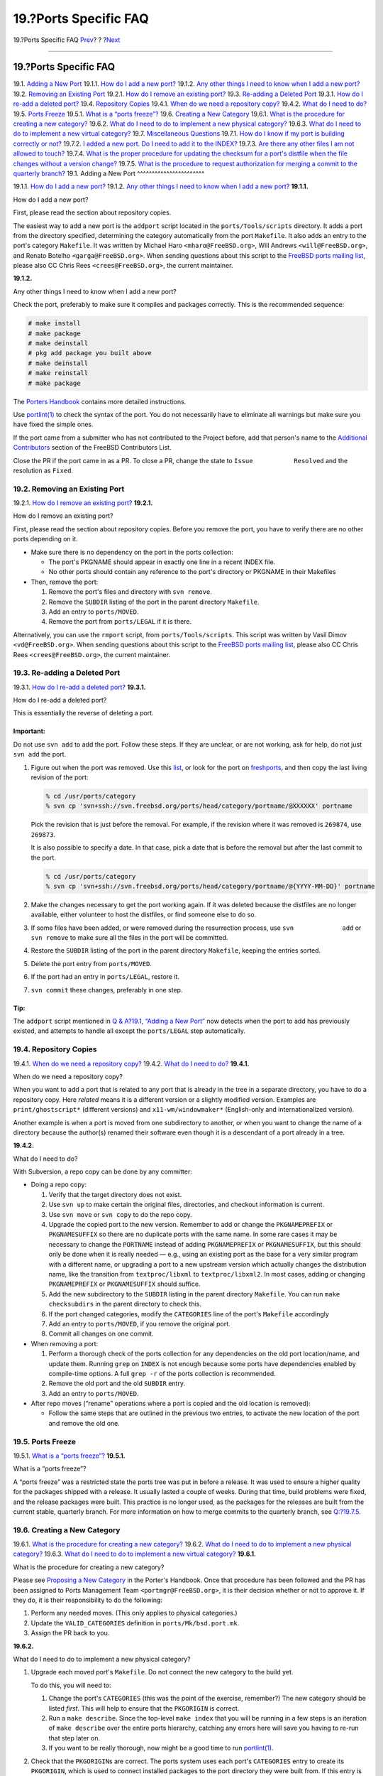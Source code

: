======================
19.?Ports Specific FAQ
======================

.. raw:: html

   <div class="navheader">

19.?Ports Specific FAQ
`Prev <archs.html>`__?
?
?\ `Next <non-committers.html>`__

--------------

.. raw:: html

   </div>

.. raw:: html

   <div class="sect1">

.. raw:: html

   <div class="titlepage" xmlns="">

.. raw:: html

   <div>

.. raw:: html

   <div>

19.?Ports Specific FAQ
----------------------

.. raw:: html

   </div>

.. raw:: html

   </div>

.. raw:: html

   </div>

.. raw:: html

   <div class="qandaset">

19.1. `Adding a New Port <ports.html#ports-qa-adding>`__
19.1.1. `How do I add a new port? <ports.html#ports-qa-add-new>`__
19.1.2. `Any other things I need to know when I add a new
port? <ports.html#ports-qa-add-new-extra>`__
19.2. `Removing an Existing Port <ports.html#ports-qa-removing>`__
19.2.1. `How do I remove an existing
port? <ports.html#ports-qa-remove-one>`__
19.3. `Re-adding a Deleted Port <ports.html#ports-qa-re-adding>`__
19.3.1. `How do I re-add a deleted
port? <ports.html#ports-qa-resurrect>`__
19.4. `Repository Copies <ports.html#ports-qa-repocopies>`__
19.4.1. `When do we need a repository
copy? <ports.html#ports-qa-repocopy-when>`__
19.4.2. `What do I need to do? <ports.html#ports-qa-repocopy-how>`__
19.5. `Ports Freeze <ports.html#ports-qa-freeze>`__
19.5.1. `What is a “ports freeze”? <ports.html#ports-qa-freeze-what>`__
19.6. `Creating a New Category <ports.html#ports-qa-new-category>`__
19.6.1. `What is the procedure for creating a new
category? <ports.html#ports-qa-new-category-how>`__
19.6.2. `What do I need to do to implement a new physical
category? <ports.html#ports-qa-new-category-physical>`__
19.6.3. `What do I need to do to implement a new virtual
category? <ports.html#ports-qa-new-category-virtual>`__
19.7. `Miscellaneous Questions <ports.html#ports-qa-misc-questions>`__
19.7.1. `How do I know if my port is building correctly or
not? <ports.html#ports-qa-misc-correctly-building>`__
19.7.2. `I added a new port. Do I need to add it to the
INDEX? <ports.html#ports-qa-misc-INDEX>`__
19.7.3. `Are there any other files I am not allowed to
touch? <ports.html#ports-qa-misc-no-touch>`__
19.7.4. `What is the proper procedure for updating the checksum for a
port's distfile when the file changes without a version
change? <ports.html#ports-qa-misc-updated-distfile>`__
19.7.5. `What is the procedure to request authorization for merging a
commit to the quarterly
branch? <ports.html#ports-qa-misc-request-mfh>`__
19.1. Adding a New Port
^^^^^^^^^^^^^^^^^^^^^^^

19.1.1. `How do I add a new port? <ports.html#ports-qa-add-new>`__
19.1.2. `Any other things I need to know when I add a new
port? <ports.html#ports-qa-add-new-extra>`__
**19.1.1.**

How do I add a new port?

First, please read the section about repository copies.

The easiest way to add a new port is the ``addport`` script located in
the ``ports/Tools/scripts`` directory. It adds a port from the directory
specified, determining the category automatically from the port
``Makefile``. It also adds an entry to the port's category ``Makefile``.
It was written by Michael Haro ``<mharo@FreeBSD.org>``, Will Andrews
``<will@FreeBSD.org>``, and Renato Botelho ``<garga@FreeBSD.org>``. When
sending questions about this script to the `FreeBSD ports mailing
list <http://lists.FreeBSD.org/mailman/listinfo/freebsd-ports>`__,
please also CC Chris Rees ``<crees@FreeBSD.org>``, the current
maintainer.

**19.1.2.**

Any other things I need to know when I add a new port?

Check the port, preferably to make sure it compiles and packages
correctly. This is the recommended sequence:

.. code:: screen

    # make install
    # make package
    # make deinstall
    # pkg add package you built above
    # make deinstall
    # make reinstall
    # make package

The `Porters
Handbook <../../../../doc/en_US.ISO8859-1/books/porters-handbook/index.html>`__
contains more detailed instructions.

Use
`portlint(1) <http://www.FreeBSD.org/cgi/man.cgi?query=portlint&sektion=1>`__
to check the syntax of the port. You do not necessarily have to
eliminate all warnings but make sure you have fixed the simple ones.

If the port came from a submitter who has not contributed to the Project
before, add that person's name to the `Additional
Contributors <../../../../doc/en_US.ISO8859-1/articles/contributors/contrib-additional.html>`__
section of the FreeBSD Contributors List.

Close the PR if the port came in as a PR. To close a PR, change the
state to ``Issue           Resolved`` and the resolution as ``Fixed``.

19.2. Removing an Existing Port
^^^^^^^^^^^^^^^^^^^^^^^^^^^^^^^

19.2.1. `How do I remove an existing
port? <ports.html#ports-qa-remove-one>`__
**19.2.1.**

How do I remove an existing port?

First, please read the section about repository copies. Before you
remove the port, you have to verify there are no other ports depending
on it.

.. raw:: html

   <div class="itemizedlist">

-  Make sure there is no dependency on the port in the ports collection:

   .. raw:: html

      <div class="itemizedlist">

   -  The port's PKGNAME should appear in exactly one line in a recent
      INDEX file.

   -  No other ports should contain any reference to the port's
      directory or PKGNAME in their Makefiles

   .. raw:: html

      </div>

-  Then, remove the port:

   .. raw:: html

      <div class="procedure">

   #. Remove the port's files and directory with ``svn remove``.

   #. Remove the ``SUBDIR`` listing of the port in the parent directory
      ``Makefile``.

   #. Add an entry to ``ports/MOVED``.

   #. Remove the port from ``ports/LEGAL`` if it is there.

   .. raw:: html

      </div>

.. raw:: html

   </div>

Alternatively, you can use the ``rmport`` script, from
``ports/Tools/scripts``. This script was written by Vasil Dimov
``<vd@FreeBSD.org>``. When sending questions about this script to the
`FreeBSD ports mailing
list <http://lists.FreeBSD.org/mailman/listinfo/freebsd-ports>`__,
please also CC Chris Rees ``<crees@FreeBSD.org>``, the current
maintainer.

19.3. Re-adding a Deleted Port
^^^^^^^^^^^^^^^^^^^^^^^^^^^^^^

19.3.1. `How do I re-add a deleted
port? <ports.html#ports-qa-resurrect>`__
**19.3.1.**

How do I re-add a deleted port?

This is essentially the reverse of deleting a port.

.. raw:: html

   <div class="important" xmlns="">

Important:
~~~~~~~~~~

Do not use ``svn add`` to add the port. Follow these steps. If they are
unclear, or are not working, ask for help, do not just ``svn add`` the
port.

.. raw:: html

   </div>

.. raw:: html

   <div class="procedure">

#. Figure out when the port was removed. Use this
   `list <http://people.freebsd.org/~crees/removed_ports/index.xml>`__,
   or look for the port on `freshports <http://www.freshports.org/>`__,
   and then copy the last living revision of the port:

   .. code:: screen

       % cd /usr/ports/category
       % svn cp 'svn+ssh://svn.freebsd.org/ports/head/category/portname/@XXXXXX' portname

   Pick the revision that is just before the removal. For example, if
   the revision where it was removed is ``269874``, use ``269873``.

   It is also possible to specify a date. In that case, pick a date that
   is before the removal but after the last commit to the port.

   .. code:: screen

       % cd /usr/ports/category
       % svn cp 'svn+ssh://svn.freebsd.org/ports/head/category/portname/@{YYYY-MM-DD}' portname

#. Make the changes necessary to get the port working again. If it was
   deleted because the distfiles are no longer available, either
   volunteer to host the distfiles, or find someone else to do so.

#. If some files have been added, or were removed during the
   resurrection process, use ``svn             add`` or ``svn remove``
   to make sure all the files in the port will be committed.

#. Restore the ``SUBDIR`` listing of the port in the parent directory
   ``Makefile``, keeping the entries sorted.

#. Delete the port entry from ``ports/MOVED``.

#. If the port had an entry in ``ports/LEGAL``, restore it.

#. ``svn commit`` these changes, preferably in one step.

.. raw:: html

   </div>

.. raw:: html

   <div class="tip" xmlns="">

Tip:
~~~~

The ``addport`` script mentioned in `Q & A?19.1, “Adding a New
Port” <ports.html#ports-qa-adding>`__ now detects when the port to add
has previously existed, and attempts to handle all except the
``ports/LEGAL`` step automatically.

.. raw:: html

   </div>

19.4. Repository Copies
^^^^^^^^^^^^^^^^^^^^^^^

19.4.1. `When do we need a repository
copy? <ports.html#ports-qa-repocopy-when>`__
19.4.2. `What do I need to do? <ports.html#ports-qa-repocopy-how>`__
**19.4.1.**

When do we need a repository copy?

When you want to add a port that is related to any port that is already
in the tree in a separate directory, you have to do a repository copy.
Here *related* means it is a different version or a slightly modified
version. Examples are ``print/ghostscript*`` (different versions) and
``x11-wm/windowmaker*`` (English-only and internationalized version).

Another example is when a port is moved from one subdirectory to
another, or when you want to change the name of a directory because the
author(s) renamed their software even though it is a descendant of a
port already in a tree.

**19.4.2.**

What do I need to do?

With Subversion, a repo copy can be done by any committer:

.. raw:: html

   <div class="itemizedlist">

-  Doing a repo copy:

   .. raw:: html

      <div class="procedure">

   #. Verify that the target directory does not exist.

   #. Use ``svn up`` to make certain the original files, directories,
      and checkout information is current.

   #. Use ``svn move`` or ``svn copy`` to do the repo copy.

   #. Upgrade the copied port to the new version. Remember to add or
      change the ``PKGNAMEPREFIX`` or ``PKGNAMESUFFIX`` so there are no
      duplicate ports with the same name. In some rare cases it may be
      necessary to change the ``PORTNAME`` instead of adding
      ``PKGNAMEPREFIX`` or ``PKGNAMESUFFIX``, but this should only be
      done when it is really needed — e.g., using an existing port as
      the base for a very similar program with a different name, or
      upgrading a port to a new upstream version which actually changes
      the distribution name, like the transition from
      ``textproc/libxml`` to ``textproc/libxml2``. In most cases, adding
      or changing ``PKGNAMEPREFIX`` or ``PKGNAMESUFFIX`` should suffice.

   #. Add the new subdirectory to the ``SUBDIR`` listing in the parent
      directory ``Makefile``. You can run ``make checksubdirs`` in the
      parent directory to check this.

   #. If the port changed categories, modify the ``CATEGORIES`` line of
      the port's ``Makefile`` accordingly

   #. Add an entry to ``ports/MOVED``, if you remove the original port.

   #. Commit all changes on one commit.

   .. raw:: html

      </div>

-  When removing a port:

   .. raw:: html

      <div class="procedure">

   #. Perform a thorough check of the ports collection for any
      dependencies on the old port location/name, and update them.
      Running ``grep`` on ``INDEX`` is not enough because some ports
      have dependencies enabled by compile-time options. A full
      ``grep -r`` of the ports collection is recommended.

   #. Remove the old port and the old ``SUBDIR`` entry.

   #. Add an entry to ``ports/MOVED``.

   .. raw:: html

      </div>

-  After repo moves (“rename” operations where a port is copied and the
   old location is removed):

   .. raw:: html

      <div class="procedure">

   -  Follow the same steps that are outlined in the previous two
      entries, to activate the new location of the port and remove the
      old one.

   .. raw:: html

      </div>

.. raw:: html

   </div>

19.5. Ports Freeze
^^^^^^^^^^^^^^^^^^

19.5.1. `What is a “ports freeze”? <ports.html#ports-qa-freeze-what>`__
**19.5.1.**

What is a “ports freeze”?

A “ports freeze” was a restricted state the ports tree was put in before
a release. It was used to ensure a higher quality for the packages
shipped with a release. It usually lasted a couple of weeks. During that
time, build problems were fixed, and the release packages were built.
This practice is no longer used, as the packages for the releases are
built from the current stable, quarterly branch. For more information on
how to merge commits to the quarterly branch, see
`Q:?19.7.5 <ports.html#ports-qa-misc-request-mfh>`__.

19.6. Creating a New Category
^^^^^^^^^^^^^^^^^^^^^^^^^^^^^

19.6.1. `What is the procedure for creating a new
category? <ports.html#ports-qa-new-category-how>`__
19.6.2. `What do I need to do to implement a new physical
category? <ports.html#ports-qa-new-category-physical>`__
19.6.3. `What do I need to do to implement a new virtual
category? <ports.html#ports-qa-new-category-virtual>`__
**19.6.1.**

What is the procedure for creating a new category?

Please see `Proposing a New
Category <../../../../doc/en_US.ISO8859-1/books/porters-handbook/makefile-categories.html#PROPOSING-CATEGORIES>`__
in the Porter's Handbook. Once that procedure has been followed and the
PR has been assigned to Ports Management Team ``<portmgr@FreeBSD.org>``,
it is their decision whether or not to approve it. If they do, it is
their responsibility to do the following:

.. raw:: html

   <div class="procedure">

#. Perform any needed moves. (This only applies to physical categories.)

#. Update the ``VALID_CATEGORIES`` definition in
   ``ports/Mk/bsd.port.mk``.

#. Assign the PR back to you.

.. raw:: html

   </div>

**19.6.2.**

What do I need to do to implement a new physical category?

.. raw:: html

   <div class="procedure">

#. Upgrade each moved port's ``Makefile``. Do not connect the new
   category to the build yet.

   To do this, you will need to:

   .. raw:: html

      <div class="procedure">

   #. Change the port's ``CATEGORIES`` (this was the point of the
      exercise, remember?) The new category should be listed *first*.
      This will help to ensure that the ``PKGORIGIN`` is correct.

   #. Run a ``make describe``. Since the top-level ``make index`` that
      you will be running in a few steps is an iteration of
      ``make describe`` over the entire ports hierarchy, catching any
      errors here will save you having to re-run that step later on.

   #. If you want to be really thorough, now might be a good time to run
      `portlint(1) <http://www.FreeBSD.org/cgi/man.cgi?query=portlint&sektion=1>`__.

   .. raw:: html

      </div>

#. Check that the ``PKGORIGIN``\ s are correct. The ports system uses
   each port's ``CATEGORIES`` entry to create its ``PKGORIGIN``, which
   is used to connect installed packages to the port directory they were
   built from. If this entry is wrong, common port tools like
   `pkg\_version(1) <http://www.FreeBSD.org/cgi/man.cgi?query=pkg_version&sektion=1>`__
   and
   `portupgrade(1) <http://www.FreeBSD.org/cgi/man.cgi?query=portupgrade&sektion=1>`__
   fail.

   To do this, use the ``chkorigin.sh`` tool, as follows:
   ``env           PORTSDIR=/path/to/ports`` sh -e
   *``/path/to/ports``*/Tools/scripts/chkorigin.sh. This will check
   *every* port in the ports tree, even those not connected to the
   build, so you can run it directly after the move operation. Hint: do
   not forget to look at the ``PKGORIGIN``\ s of any slave ports of the
   ports you just moved!

#. On your own local system, test the proposed changes: first, comment
   out the ``SUBDIR`` entries in the old ports' categories'
   ``Makefile``\ s; then enable building the new category in
   ``ports/Makefile``. Run ``make checksubdirs`` in the affected
   category directories to check the ``SUBDIR`` entries. Next, in the
   ``ports/`` directory, run ``make index``. This can take over 40
   minutes on even modern systems; however, it is a necessary step to
   prevent problems for other people.

#. Once this is done, you can commit the updated ``ports/Makefile`` to
   connect the new category to the build and also commit the
   ``Makefile`` changes for the old category or categories.

#. Add appropriate entries to ``ports/MOVED``.

#. Update the documentation by modifying the following:

   .. raw:: html

      <div class="itemizedlist">

   -  the `list of
      categories <../../../../doc/en_US.ISO8859-1/books/porters-handbook/makefile-categories.html#PORTING-CATEGORIES>`__
      in the Porter's Handbook

   -  ``doc/en_US.ISO8859-1/htdocs/ports``. Note that these are now
      displayed by sub-groups, as specified in
      ``doc/en_US.ISO8859-1/htdocs/ports/categories.descriptions``.

   .. raw:: html

      </div>

   (Note: these are in the docs, not the ports, repository). If you are
   not a docs committer, you will need to submit a PR for this.

#. Only once all the above have been done, and no one is any longer
   reporting problems with the new ports, should the old ports be
   deleted from their previous locations in the repository.

.. raw:: html

   </div>

It is not necessary to manually update the `ports web
pages <../../../../ports/index.html>`__ to reflect the new category.
This is done automatically via the change to
``en_US.ISO8859-1/htdocs/ports/categories`` and the automated rebuild of
``INDEX``.

**19.6.3.**

What do I need to do to implement a new virtual category?

This is much simpler than a physical category. You only need to modify
the following:

.. raw:: html

   <div class="itemizedlist">

-  the `list of
   categories <../../../../doc/en_US.ISO8859-1/books/porters-handbook/makefile-categories.html#PORTING-CATEGORIES>`__
   in the Porter's Handbook

-  ``en_US.ISO8859-1/htdocs/ports/categories``

.. raw:: html

   </div>

19.7. Miscellaneous Questions
^^^^^^^^^^^^^^^^^^^^^^^^^^^^^

19.7.1. `How do I know if my port is building correctly or
not? <ports.html#ports-qa-misc-correctly-building>`__
19.7.2. `I added a new port. Do I need to add it to the
INDEX? <ports.html#ports-qa-misc-INDEX>`__
19.7.3. `Are there any other files I am not allowed to
touch? <ports.html#ports-qa-misc-no-touch>`__
19.7.4. `What is the proper procedure for updating the checksum for a
port's distfile when the file changes without a version
change? <ports.html#ports-qa-misc-updated-distfile>`__
19.7.5. `What is the procedure to request authorization for merging a
commit to the quarterly
branch? <ports.html#ports-qa-misc-request-mfh>`__
**19.7.1.**

How do I know if my port is building correctly or not?

The packages are built multiple times each week. If a port fails, the
maintainer will receive an email from ``pkg-fallout@FreeBSD.org``.

Reports for all the package builds (official, experimental, and
non-regression) are aggregated at
`pkg-status.FreeBSD.org <https://pkg-status.freebsd.org/>`__.

**19.7.2.**

I added a new port. Do I need to add it to the ``INDEX``?

No. The file can either be generated by running ``make index``, or a
pre-generated version can be downloaded with ``make fetchindex``.

**19.7.3.**

Are there any other files I am not allowed to touch?

Any file directly under ``ports/``, or any file under a subdirectory
that starts with an uppercase letter (``Mk/``, ``Tools/``, etc.). In
particular, the Ports Management Team ``<portmgr@FreeBSD.org>`` is very
protective of ``ports/Mk/bsd.port*.mk`` so do not commit changes to
those files unless you want to face their wra(i)th.

**19.7.4.**

What is the proper procedure for updating the checksum for a port's
distfile when the file changes without a version change?

When the checksum for a port's distfile is updated due to the author
updating the file without changing the port's revision, the commit
message should include a summary of the relevant diffs between the
original and new distfile to ensure that the distfile has not been
corrupted or maliciously altered. If the current version of the port has
been in the ports tree for a while, a copy of the old distfile will
usually be available on the ftp servers; otherwise the author or
maintainer should be contacted to find out why the distfile has changed.

**19.7.5.**

What is the procedure to request authorization for merging a commit to
the quarterly branch?

When doing the commit, add the branch name to the ``MFH:`` line, for
example:

.. code:: programlisting

    MFH:  2014Q1

It will automatically notify Ports Security Team
``<ports-secteam@FreeBSD.org>`` and Ports Management Team
``<portmgr@FreeBSD.org>``. They will then decide if the commit can be
merged and answer with the procedure.

If the commit has already been made, send an email to Ports Security
Team ``<ports-secteam@FreeBSD.org>`` and Ports Management Team
``<portmgr@FreeBSD.org>`` with the revision number and a small
description of why the commit needs to be merged.

A script is provided to automate merging a specific commit:
``ports/Tools/scripts/mfh``. It is used as follows:

.. code:: screen

    % /usr/ports/Tools/scripts/mfh 2015Q1 380362
     U   2015Q1
    Checked out revision 380443.
    A    2015Q1/security
    Updating '2015Q1/security/rubygem-sshkit':
    A    2015Q1/security/rubygem-sshkit
    A    2015Q1/security/rubygem-sshkit/Makefile
    A    2015Q1/security/rubygem-sshkit/distinfo
    A    2015Q1/security/rubygem-sshkit/pkg-descr
    Updated to revision 380443.
    --- Merging r380362 into '2015Q1':
    U    2015Q1/security/rubygem-sshkit/Makefile
    U    2015Q1/security/rubygem-sshkit/distinfo
    --- Recording mergeinfo for merge of r380362 into '2015Q1':
     U   2015Q1
    --- Recording mergeinfo for merge of r380362 into '2015Q1/security':
     G   2015Q1/security
    --- Eliding mergeinfo from '2015Q1/security':
     U   2015Q1/security
    --- Recording mergeinfo for merge of r380362 into '2015Q1/security/rubygem-sshkit':
     G   2015Q1/security/rubygem-sshkit
    --- Eliding mergeinfo from '2015Q1/security/rubygem-sshkit':
     U   2015Q1/security/rubygem-sshkit
     M      2015Q1
    M       2015Q1/security/rubygem-sshkit/Makefile
    M       2015Q1/security/rubygem-sshkit/distinfo
    Index: 2015Q1/security/rubygem-sshkit/Makefile
    ===================================================================
    --- 2015Q1/security/rubygem-sshkit/Makefile     (revision 380443)
    +++ 2015Q1/security/rubygem-sshkit/Makefile     (working copy)
    @@ -2,7 +2,7 @@
     # $FreeBSD$

     PORTNAME=      sshkit
    -PORTVERSION=   1.6.1
    +PORTVERSION=   1.7.0
     CATEGORIES=    security rubygems
     MASTER_SITES=  RG

    Index: 2015Q1/security/rubygem-sshkit/distinfo
    ===================================================================
    --- 2015Q1/security/rubygem-sshkit/distinfo     (revision 380443)
    +++ 2015Q1/security/rubygem-sshkit/distinfo     (working copy)
    @@ -1,2 +1,2 @@
    -SHA256 (rubygem/sshkit-1.6.1.gem) = 8ca67e46bb4ea50fdb0553cda77552f3e41b17a5aa919877d93875dfa22c03a7
    -SIZE (rubygem/sshkit-1.6.1.gem) = 135680
    +SHA256 (rubygem/sshkit-1.7.0.gem) = 90effd1813363bae7355f4a45ebc8335a8ca74acc8d0933ba6ee6d40f281a2cf
    +SIZE (rubygem/sshkit-1.7.0.gem) = 136192
    Index: 2015Q1
    ===================================================================
    --- 2015Q1      (revision 380443)
    +++ 2015Q1      (working copy)

    Property changes on: 2015Q1
    ___________________________________________________________________
    Modified: svn:mergeinfo
       Merged /head:r380362
    Do you want to commit? (no = start a shell) [y/n]

At that point, the script will either open a shell for you to fix
things, or open your text editor with the commit message all prepared
and then commit the merge.

The script assumes that you can connect to ``svn.FreeBSD.org`` with SSH
directly, so if your local login name is different than your FreeBSD
cluster account, you need a few lines in your ``~/.ssh/config``:

.. code:: programlisting

    Host svn.freebsd.org # Can be *.freebsd.org
        User freebsd-login

.. raw:: html

   </div>

.. raw:: html

   </div>

.. raw:: html

   <div class="navfooter">

--------------

+-------------------------------------------+-------------------------+-------------------------------------------------------------+
| `Prev <archs.html>`__?                    | ?                       | ?\ `Next <non-committers.html>`__                           |
+-------------------------------------------+-------------------------+-------------------------------------------------------------+
| 18.?Support for Multiple Architectures?   | `Home <index.html>`__   | ?20.?Issues Specific to Developers Who Are Not Committers   |
+-------------------------------------------+-------------------------+-------------------------------------------------------------+

.. raw:: html

   </div>

All FreeBSD documents are available for download at
http://ftp.FreeBSD.org/pub/FreeBSD/doc/

| Questions that are not answered by the
  `documentation <http://www.FreeBSD.org/docs.html>`__ may be sent to
  <freebsd-questions@FreeBSD.org\ >.
|  Send questions about this document to <freebsd-doc@FreeBSD.org\ >.
